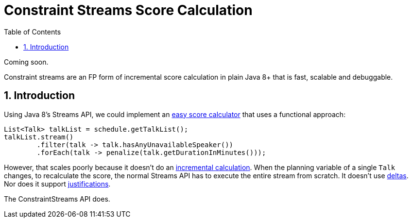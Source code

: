 [[constraintStreams]]
= Constraint Streams Score Calculation
:doctype: book
:imagesdir: ..
:sectnums:
:toc: left
:icons: font
:experimental:


Coming soon.

Constraint streams are an FP form of incremental score calculation in plain Java 8+ that is fast, scalable and debuggable.

[[constraintStreamsIntroduction]]
== Introduction

Using Java 8's Streams API, we could implement an <<easyJavaScoreCalculation,easy score calculator>>
that uses a functional approach:

[source,java,options="nowrap"]
----
List<Talk> talkList = schedule.getTalkList();
talkList.stream()
        .filter(talk -> talk.hasAnyUnavailableSpeaker())
        .forEach(talk -> penalize(talk.getDurationInMinutes()));
----

However, that scales poorly because it doesn't do an <<incrementalScoreCalculation,incremental calculation>>.
When the planning variable of a single `Talk` changes, to recalculate the score,
the normal Streams API has to execute the entire stream from scratch.
It doesn't use <<incrementalScoreCalculation,deltas>>. Nor does it support <<explainingTheScore,justifications>>.

The ConstraintStreams API does.

